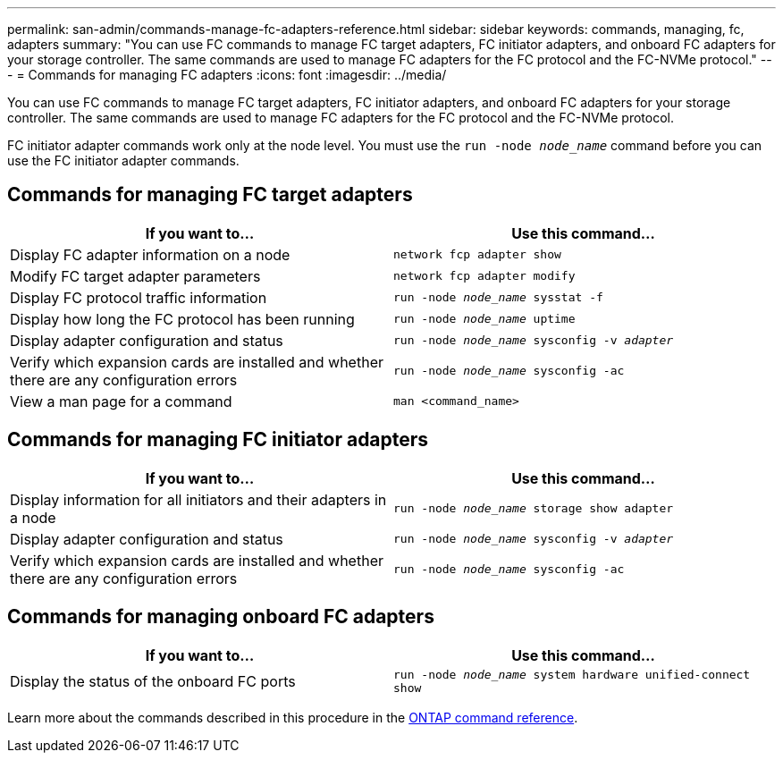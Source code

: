 ---
permalink: san-admin/commands-manage-fc-adapters-reference.html
sidebar: sidebar
keywords: commands, managing, fc, adapters
summary: "You can use FC commands to manage FC target adapters, FC initiator adapters, and onboard FC adapters for your storage controller. The same commands are used to manage FC adapters for the FC protocol and the FC-NVMe protocol."
---
= Commands for managing FC adapters
:icons: font
:imagesdir: ../media/

[.lead]
You can use FC commands to manage FC target adapters, FC initiator adapters, and onboard FC adapters for your storage controller. The same commands are used to manage FC adapters for the FC protocol and the FC-NVMe protocol.

FC initiator adapter commands work only at the node level. You must use the `run -node _node_name_` command before you can use the FC initiator adapter commands.

== Commands for managing FC target adapters
[cols="2*",options="header"]
|===
| If you want to...| Use this command...
a|
Display FC adapter information on a node
a|
`network fcp adapter show`
a|
Modify FC target adapter parameters
a|
`network fcp adapter modify`
a|
Display FC protocol traffic information
a|
`run -node _node_name_ sysstat -f`
a|
Display how long the FC protocol has been running
a|
`run -node _node_name_ uptime`
a|
Display adapter configuration and status
a|
`run -node _node_name_ sysconfig -v _adapter_`
a|
Verify which expansion cards are installed and whether there are any configuration errors
a|
`run -node _node_name_ sysconfig -ac`
a|
View a man page for a command
a|
`man <command_name>`
|===

== Commands for managing FC initiator adapters
[cols="2*",options="header"]
|===
| If you want to...| Use this command...
a|
Display information for all initiators and their adapters in a node
a|
`run -node _node_name_ storage show adapter`
a|
Display adapter configuration and status
a|
`run -node _node_name_ sysconfig -v _adapter_`
a|
Verify which expansion cards are installed and whether there are any configuration errors
a|
`run -node _node_name_ sysconfig -ac`
|===

== Commands for managing onboard FC adapters
[cols="2*",options="header"]
|===
| If you want to...| Use this command...
a|
Display the status of the onboard FC ports
a|
`run -node _node_name_ system hardware unified-connect show`
|===

Learn more about the commands described in this procedure in the link:https://docs.netapp.com/us-en/ontap-cli/[ONTAP command reference^].

// 2025 Apr 08, ONTAPDOC-2758